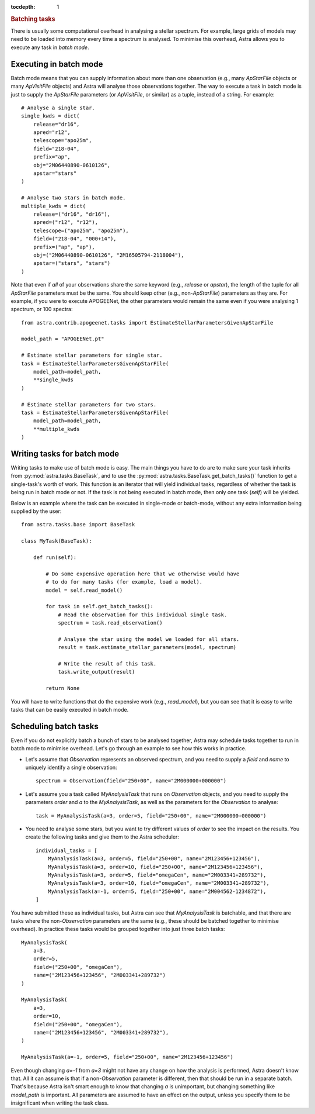 
.. title:: Batching tasks

.. role:: header_no_toc
  :class: class_header_no_toc

.. title:: Batching tasks

:tocdepth: 1

.. rubric:: :header_no_toc:`Batching tasks`

There is usually some computational overhead in analysing a stellar spectrum.
For example, large grids of models may need to be loaded into memory every time a spectrum is analysed.
To minimise this overhead, Astra allows you to execute any task in *batch mode*.

Executing in batch mode
-----------------------

Batch mode means that you can supply information about more than one observation (e.g.,
many `ApStarFile` objects or many `ApVisitFile` objects) and Astra will analyse those
observations together. The way to execute a task in batch mode is just to supply the
`ApStarFile` parameters (or `ApVisitFile`, or similar) as a tuple, instead of a string.
For example::

    # Analyse a single star.
    single_kwds = dict(
        release="dr16",
        apred="r12",
        telescope="apo25m", 
        field="218-04",
        prefix="ap",
        obj="2M06440890-0610126",
        apstar="stars"
    )

    # Analyse two stars in batch mode.
    multiple_kwds = dict(
        release=("dr16", "dr16"),
        apred=("r12", "r12"),
        telescope=("apo25m", "apo25m"),
        field=("218-04", "000+14"),
        prefix=("ap", "ap"),
        obj=("2M06440890-0610126", "2M16505794-2118004"),
        apstar=("stars", "stars")
    )

Note that even if *all* of your observations share the same keyword (e.g., `release` or `apstar`),
the length of the tuple for all `ApStarFile` parameters must be the same.
You should keep other (e.g., non-`ApStarFile`) parameters as they are.
For example, if you were to execute APOGEENet, the other parameters would remain the same 
even if you were analysing 1 spectrum, or 100 spectra::

    from astra.contrib.apogeenet.tasks import EstimateStellarParametersGivenApStarFile

    model_path = "APOGEENet.pt"

    # Estimate stellar parameters for single star.
    task = EstimateStellarParametersGivenApStarFile(
        model_path=model_path, 
        **single_kwds
    )

    # Estimate stellar parameters for two stars.
    task = EstimateStellarParametersGivenApStarFile(
        model_path=model_path, 
        **multiple_kwds
    )



Writing tasks for batch mode
----------------------------

Writing tasks to make use of batch mode is easy. The main things you have to do are to
make sure your task inherits from :py:mod:`astra.tasks.BaseTask`, and to use the
:py:mod:`astra.tasks.BaseTask.get_batch_tasks()` function to get a single-task's worth
of work. 
This function is an iterator that will yield individual tasks, regardless of whether
the task is being run in batch mode or not.
If the task is not being executed in batch mode, then only one task (`self`) will be
yielded. 

Below is an example where the task can be executed in single-mode or batch-mode, without
any extra information being supplied by the user::

    from astra.tasks.base import BaseTask

    class MyTask(BaseTask):

        def run(self):

            # Do some expensive operation here that we otherwise would have
            # to do for many tasks (for example, load a model).
            model = self.read_model()        

            for task in self.get_batch_tasks():
                # Read the observation for this individual single task.
                spectrum = task.read_observation()

                # Analyse the star using the model we loaded for all stars.
                result = task.estimate_stellar_parameters(model, spectrum)

                # Write the result of this task.
                task.write_output(result)
            
            return None
        

You will have to write functions that do the expensive work (e.g., `read_model`), but you can
see that it is easy to write tasks that can be easily executed in batch mode.

Scheduling batch tasks
----------------------

Even if you do not explicitly batch a bunch of stars to be analysed together, Astra may schedule
tasks together to run in batch mode to minimise overhead. 
Let's go through an example to see how this works in practice.

- Let's assume that `Observation` represents an observed spectrum, and you need to supply a `field` and `name` to uniquely identify a single observation::

      spectrum = Observation(field="250+00", name="2M000000+000000")

- Let's assume you a task called `MyAnalysisTask` that runs on `Observation` objects, and you need to supply the parameters `order` and `a` to the `MyAnalysisTask`, as well as the parameters for the `Observation` to analyse::

      task = MyAnalysisTask(a=3, order=5, field="250+00", name="2M000000+000000")

- You need to analyse some stars, but you want to try different values of `order` to see the impact on the results. You create the following tasks and give them to the Astra scheduler::

      individual_tasks = [
          MyAnalysisTask(a=3, order=5, field="250+00", name="2M123456+123456"),
          MyAnalysisTask(a=3, order=10, field="250+00", name="2M123456+123456"),
          MyAnalysisTask(a=3, order=5, field="omegaCen", name="2M003341+289732"),
          MyAnalysisTask(a=3, order=10, field="omegaCen", name="2M003341+289732"),
          MyAnalysisTask(a=-1, order=5, field="250+00", name="2M004562-1234872"),
      ]
    
You have submitted these as individual tasks, but Astra can see that `MyAnalysisTask` is batchable,
and that there are tasks where the non-`Observation` parameters are the same (e.g., these should be batched
together to minimise overhead).
In practice these tasks would be grouped together into just three batch tasks::

    MyAnalysisTask(
        a=3, 
        order=5, 
        field=("250+00", "omegaCen"), 
        name=("2M123456+123456", "2M003341+289732")
    )

    MyAnalysisTask(
        a=3, 
        order=10, 
        field=("250+00", "omegaCen"), 
        name=("2M123456+123456", "2M003341+289732"),
    )

    MyAnalysisTask(a=-1, order=5, field="250+00", name="2M123456+123456")

Even though changing `a=-1` from `a=3` might not have any change on how the analysis is performed,
Astra doesn't know that. 
All it can assume is that if a non-`Observation` parameter is different, then that should be run
in a separate batch. 
That's because Astra isn't smart enough to know that changing `a` is unimportant, but changing 
something like `model_path` is important.
All parameters are assumed to have an effect on the output, unless you specify them to be insignificant
when writing the task class.

